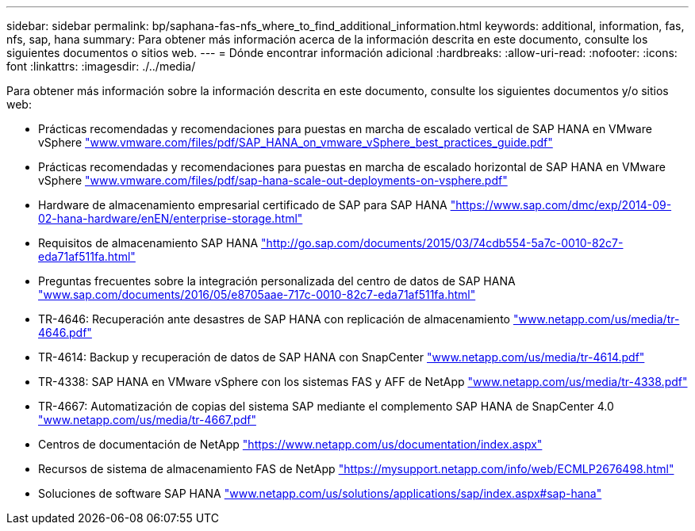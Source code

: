 ---
sidebar: sidebar 
permalink: bp/saphana-fas-nfs_where_to_find_additional_information.html 
keywords: additional, information, fas, nfs, sap, hana 
summary: Para obtener más información acerca de la información descrita en este documento, consulte los siguientes documentos o sitios web. 
---
= Dónde encontrar información adicional
:hardbreaks:
:allow-uri-read: 
:nofooter: 
:icons: font
:linkattrs: 
:imagesdir: ./../media/


[role="lead"]
Para obtener más información sobre la información descrita en este documento, consulte los siguientes documentos y/o sitios web:

* Prácticas recomendadas y recomendaciones para puestas en marcha de escalado vertical de SAP HANA en VMware vSphere http://www.vmware.com/files/pdf/SAP_HANA_on_vmware_vSphere_best_practices_guide.pdf["www.vmware.com/files/pdf/SAP_HANA_on_vmware_vSphere_best_practices_guide.pdf"^]
* Prácticas recomendadas y recomendaciones para puestas en marcha de escalado horizontal de SAP HANA en VMware vSphere http://www.vmware.com/files/pdf/sap-hana-scale-out-deployments-on-vsphere.pdf["www.vmware.com/files/pdf/sap-hana-scale-out-deployments-on-vsphere.pdf"^]
* Hardware de almacenamiento empresarial certificado de SAP para SAP HANA https://www.sap.com/dmc/exp/2014-09-02-hana-hardware/enEN/enterprise-storage.html["https://www.sap.com/dmc/exp/2014-09-02-hana-hardware/enEN/enterprise-storage.html"^]
* Requisitos de almacenamiento SAP HANA http://go.sap.com/documents/2015/03/74cdb554-5a7c-0010-82c7-eda71af511fa.html["http://go.sap.com/documents/2015/03/74cdb554-5a7c-0010-82c7-eda71af511fa.html"^]
* Preguntas frecuentes sobre la integración personalizada del centro de datos de SAP HANA http://www.sap.com/documents/2016/05/e8705aae-717c-0010-82c7-eda71af511fa.html["www.sap.com/documents/2016/05/e8705aae-717c-0010-82c7-eda71af511fa.html"^]
* TR-4646: Recuperación ante desastres de SAP HANA con replicación de almacenamiento http://www.netapp.com/us/media/tr-4646.pdf["www.netapp.com/us/media/tr-4646.pdf"^]
* TR-4614: Backup y recuperación de datos de SAP HANA con SnapCenter http://www.netapp.com/us/media/tr-4614.pdf["www.netapp.com/us/media/tr-4614.pdf"^]
* TR-4338: SAP HANA en VMware vSphere con los sistemas FAS y AFF de NetApp http://www.netapp.com/us/media/tr-4338.pdf["www.netapp.com/us/media/tr-4338.pdf"^]
* TR-4667: Automatización de copias del sistema SAP mediante el complemento SAP HANA de SnapCenter 4.0 https://docs.netapp.com/us-en/netapp-solutions-sap/lifecycle/sc-copy-clone-introduction.html["www.netapp.com/us/media/tr-4667.pdf"^]
* Centros de documentación de NetApp https://www.netapp.com/us/documentation/index.aspx["https://www.netapp.com/us/documentation/index.aspx"^]
* Recursos de sistema de almacenamiento FAS de NetApp https://mysupport.netapp.com/info/web/ECMLP2676498.html["https://mysupport.netapp.com/info/web/ECMLP2676498.html"^]
* Soluciones de software SAP HANA http://www.netapp.com/us/solutions/applications/sap/index.aspx["www.netapp.com/us/solutions/applications/sap/index.aspx#sap-hana"^]

